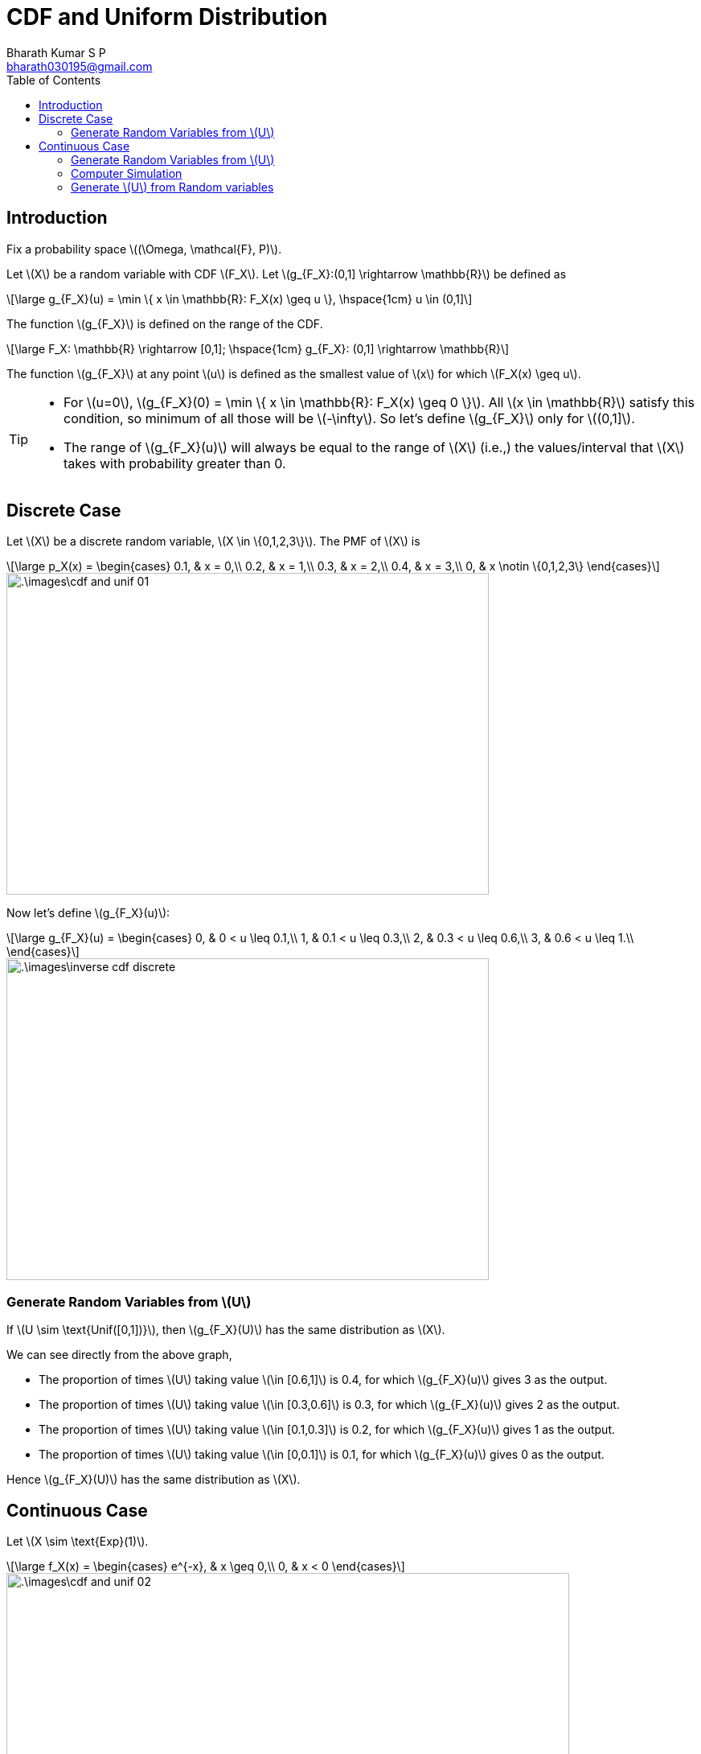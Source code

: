 = CDF and Uniform Distribution =
:doctype: book
:author: Bharath Kumar S P
:email: bharath030195@gmail.com
:stem: latexmath
:eqnums:
:toc:

== Introduction ==
Fix a probability space stem:[(\Omega, \mathcal{F}, P)].

Let stem:[X] be a random variable with CDF stem:[F_X]. Let stem:[g_{F_X}:(0,1\] \rightarrow \mathbb{R}] be defined as

[stem]
++++
\large
g_{F_X}(u) = \min \{ x \in \mathbb{R}: F_X(x) \geq u \}, \hspace{1cm} u \in (0,1]
++++

The function stem:[g_{F_X}] is defined on the range of the CDF.

[stem]
++++
\large
F_X: \mathbb{R} \rightarrow [0,1]; \hspace{1cm} g_{F_X}: (0,1] \rightarrow \mathbb{R} 
++++

The function stem:[g_{F_X}] at any point stem:[u] is defined as the smallest value of stem:[x] for which stem:[F_X(x) \geq u].

[TIP]
====
* For stem:[u=0], stem:[g_{F_X}(0) = \min \{ x \in \mathbb{R}: F_X(x) \geq 0 \}]. All stem:[x \in \mathbb{R}] satisfy this condition, so minimum of all those will be stem:[-\infty]. So let's define stem:[g_{F_X}] only for stem:[(0,1\]].

* The range of stem:[g_{F_X}(u)] will always be equal to the range of stem:[X] (i.e.,) the values/interval that stem:[X] takes with probability greater than 0.
====

== Discrete Case ==
Let stem:[X] be a discrete random variable, stem:[X \in \{0,1,2,3\}]. The PMF of stem:[X] is

[stem]
++++
\large
p_X(x) = \begin{cases}
        0.1, & x = 0,\\
        0.2, & x = 1,\\
        0.3, & x = 2,\\
        0.4, & x = 3,\\
        0, & x \notin \{0,1,2,3\}
    \end{cases}
++++

image::.\images\cdf_and_unif_01.png[align='center', 600, 400]

Now let's define stem:[g_{F_X}(u)]:

[stem]
++++
\large
g_{F_X}(u) = \begin{cases}
        0, & 0 < u \leq 0.1,\\
        1, & 0.1 < u \leq 0.3,\\
        2, & 0.3 < u \leq 0.6,\\
        3, & 0.6 < u \leq 1.\\
    \end{cases}
++++

image::.\images\inverse_cdf_discrete.png[align='center', 600, 400]


=== Generate Random Variables from stem:[U] ===

If stem:[U \sim \text{Unif([0,1\])}], then stem:[g_{F_X}(U)] has the same distribution as stem:[X].

We can see directly from the above graph, 

* The proportion of times stem:[U] taking value stem:[\in [0.6,1\]] is 0.4, for which stem:[g_{F_X}(u)] gives 3 as the output.
* The proportion of times stem:[U] taking value stem:[\in [0.3,0.6\]] is 0.3, for which stem:[g_{F_X}(u)] gives 2 as the output.
* The proportion of times stem:[U] taking value stem:[\in [0.1,0.3\]] is 0.2, for which stem:[g_{F_X}(u)] gives 1 as the output.
* The proportion of times stem:[U] taking value stem:[\in [0,0.1\]] is 0.1, for which stem:[g_{F_X}(u)] gives 0 as the output.

Hence stem:[g_{F_X}(U)] has the same distribution as stem:[X].

== Continuous Case ==

Let stem:[X \sim \text{Exp}(1)].

[stem]
++++
\large
f_X(x) = \begin{cases}
        e^{-x}, & x \geq 0,\\
        0, & x < 0
    \end{cases}
++++

image::.\images\cdf_and_unif_02.png[align='center', 700, 900]

* In the second step, stem:[x \in \mathbb{R}] is changed to stem:[x \geq 0] because for stem:[x < 0 \Rightarrow F_X(x)=0]. And since stem:[u > 0], we are only looking for stem:[x] that satisfy stem:[F_X(x) > 0].

* stem:[- \ln (1-u)] is a positive number for stem:[u >0] and stem:[+\infty] for stem:[u=1].

IMPORTANT: For (absolute) continuous stem:[F_X], the function stem:[g_{F_X}] is exactly the inverse of stem:[F_X].

=== Generate Random Variables from stem:[U] ===

If stem:[U \sim \text{Unif([0,1\])}], then stem:[g_{F_X}(U)] has the same distribution as stem:[X].

*Formal Proof:*

Let stem:[U \sim \text{Unif([0,1\])}] and stem:[Y=g_{F_X}(U)], where stem:[g_{F_X}] is defined based on the CDF of (a discrete or continuous rv) stem:[X]. Find the distribution of stem:[Y].

[stem]
++++
\large
\begin{align*}
F_{Y}(x) & = P(\{Y \leq x\}) \\
& = P(\{g_{F_X}(U) \leq x\}) \\
& = P(\{U \leq F_X(x)\}) && \text{use the below reasoning} \\ 
& = F_X(x) && \text{as } F_X(x) \text{ takes value } [0,1]
\end{align*}
++++

The CDF of stem:[Y] is equal to the CDF of stem:[X]. Hence stem:[Y] has the same distribution as stem:[X].

=== Computer Simulation ===

This is the basis for generating a random sample from a custom CDF stem:[F_X] on a computer. Let stem:[X] be a random variable with the CDF stem:[F_X (x)]. Say we want to generate random samples from this distribution.

image::.\images\generate_rvs.png[align='left', 700, 300]

For example, we can get random samples from an exponential distribution, by just passing the CDF of the exponential random variable.

image::.\images\generate_rvs_2.png[align='center']

=== Generate stem:[U] from Random variables ===
Let stem:[X] be a continuous random variable with CDF stem:[F_X]. Show that stem:[Y = F_X(X)] is uniformly distributed on stem:[[0,1\]] (i.e.,) transformation of stem:[X] by its own CDF is uniformly distributed.

WARNING: This is applicable only for continuous random variable stem:[X].

*Proof:*

Let's find the complementary CDF of stem:[Y] and show that it is the complementary CDF of uniform random variable.

[stem]
++++
\large
\begin{align*}
P(\{Y \geq u\}) & = P(\{F_X(X) \geq u\}) \\
\end{align*}
++++

* If stem:[u>1 \Rightarrow P(\{F_X(X) \geq u\}) =0 ], because stem:[F_X] never takes values greater than 1.
* If stem:[u \leq 0 \Rightarrow P(\{F_X(X) \geq u\}) =1 ], because stem:[F_X] always takes values greater than or equal to 0.
* If stem:[0 < u \leq 1]:

** If stem:[\omega \in \Omega] is an element of the set stem:[\{F_X(X) \geq u\}], then it must have satisfied stem:[F_X(X(\omega)) \geq u].
** Then stem:[X(\omega)] should be any number that belongs to the set stem:[\{x \in \mathbb{R}: F_X(x) \geq u\}].
** The smallest number among all the numbers in the set stem:[\{x \in \mathbb{R}: F_X(x) \geq u\}] is stem:[g_{F_X}(u)]. Then stem:[X(\omega)] should be a number greater than or equal to stem:[g_{F_X}(u) \Rightarrow X(\omega) \geq g_{F_X}(u) ].
+
So the set stem:[\{F_X(X) \geq u\}] is equal to the set stem:[\{X(\omega) \geq g_{F_X}(u)\}].

image::.\images\cdf_and_unif_03.png[align='center']

Hence stem:[Y] is uniformly distributed on stem:[[0,1\]].